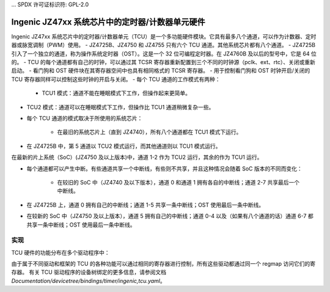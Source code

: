 ... SPDX 许可证标识符: GPL-2.0

===============================================
Ingenic JZ47xx 系统芯片中的定时器/计数器单元硬件
===============================================

Ingenic JZ47xx 系统芯片中的定时器/计数器单元（TCU）是一个多功能硬件模块。它具有最多八个通道，可以作为计数器、定时器或脉宽调制（PWM）使用。
- JZ4725B、JZ4750 和 JZ4755 只有六个 TCU 通道。其他系统芯片都有八个通道。
- JZ4725B 引入了一个独立的通道，称为操作系统定时器（OST）。这是一个 32 位可编程定时器。在 JZ4760B 及以后的型号中，它是 64 位的。
- TCU 的每个通道都有自己的时钟，可以通过其 TCSR 寄存器重新配置到三个不同的时钟源（pclk、ext、rtc）、关闭或重新启动。
- 看门狗和 OST 硬件块在其寄存器空间中也具有相同格式的 TCSR 寄存器。
- 用于控制看门狗和 OST 时钟开启/关闭的 TCU 寄存器同样可以控制这些时钟的开启与关闭。
- 每个 TCU 通道的工作模式有两种：

    - TCU1 模式：通道不能在睡眠模式下工作，但操作起来更简单。
- TCU2 模式：通道可以在睡眠模式下工作，但操作比 TCU1 通道稍微复杂一些。
- 每个 TCU 通道的模式取决于所使用的系统芯片：

    - 在最旧的系统芯片上（直到 JZ4740），所有八个通道都在 TCU1 模式下运行。
- 在 JZ4725B 中，第 5 通道以 TCU2 模式运行，而其他通道则以 TCU1 模式运行。
在最新的片上系统（SoC）(JZ4750 及以上版本)中，通道 1-2 作为 TCU2 运行，其余的作为 TCU1 运行。

- 每个通道都可以产生中断。有些通道共享一个中断线，有些则不共享，并且这种情况会随着 SoC 版本的不同而变化：

    - 在较旧的 SoC 中（JZ4740 及以下版本），通道 0 和通道 1 拥有各自的中断线；通道 2-7 共享最后一个中断线。
- 在 JZ4725B 上，通道 0 拥有自己的中断线；通道 1-5 共享一条中断线；OST 使用最后一条中断线。
- 在较新的 SoC 中（JZ4750 及以上版本），通道 5 拥有自己的中断线；通道 0-4 以及（如果有八个通道的话）通道 6-7 都共享一条中断线；OST 使用最后一条中断线。

实现
====

TCU 硬件的功能分布在多个驱动程序中：

===========  =====
时钟         drivers/clk/ingenic/tcu.c
中断         drivers/irqchip/irq-ingenic-tcu.c
定时器       drivers/clocksource/ingenic-timer.c
OST         drivers/clocksource/ingenic-ost.c
PWM         drivers/pwm/pwm-jz4740.c
看门狗       drivers/watchdog/jz4740_wdt.c
===========  =====

由于属于不同驱动和框架的 TCU 的各种功能可以通过相同的寄存器进行控制，所有这些驱动都通过同一个 regmap 访问它们的寄存器。
有关 TCU 驱动程序的设备树绑定的更多信息，请参阅文档 `Documentation/devicetree/bindings/timer/ingenic,tcu.yaml`。
